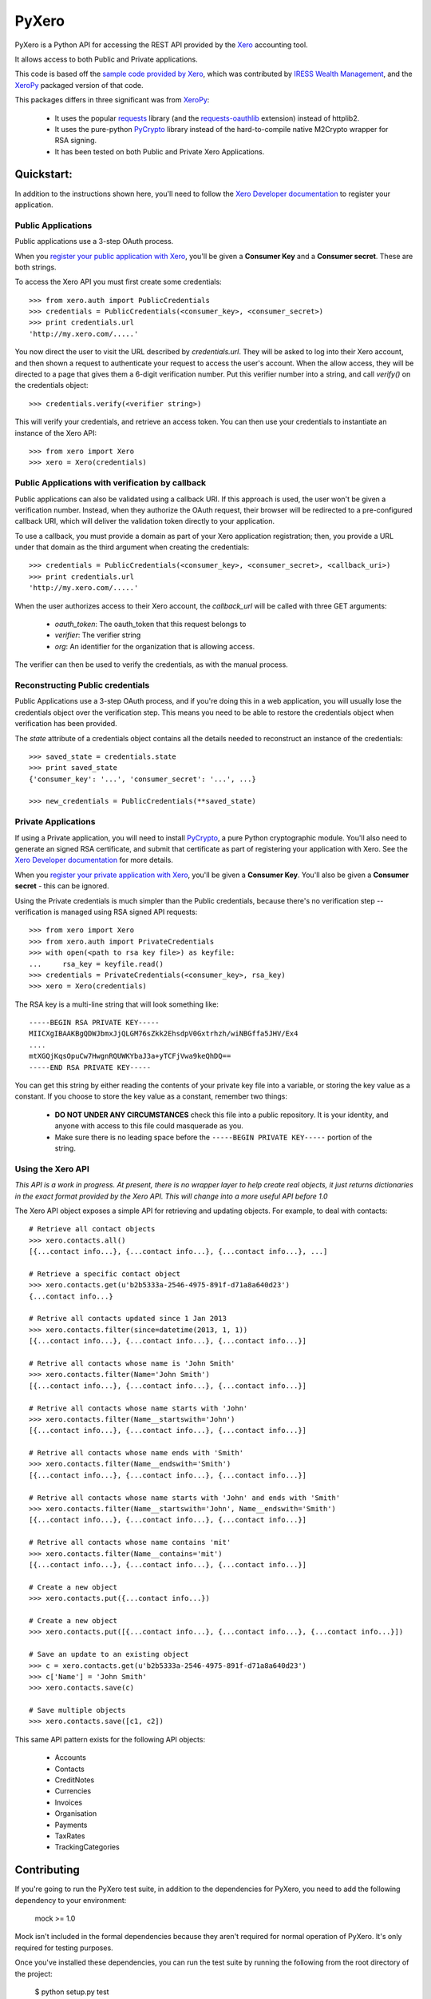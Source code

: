 PyXero
======

PyXero is a Python API for accessing the REST API provided by the `Xero`_
accounting tool.

It allows access to both Public and Private applications.

This code is based off the `sample code provided by Xero`_, which was
contributed by `IRESS Wealth Management`_, and the `XeroPy`_ packaged version of
that code.

This packages differs in three significant was from `XeroPy`_:

 * It uses the popular `requests`_ library (and the `requests-oauthlib`_
   extension) instead of httplib2.

 * It uses the pure-python `PyCrypto`_ library instead of the hard-to-compile
   native M2Crypto wrapper for RSA signing.

 * It has been tested on both Public and Private Xero Applications.


Quickstart:
-----------

In addition to the instructions shown here, you'll need to follow the `Xero
Developer documentation`_ to register your application.

Public Applications
~~~~~~~~~~~~~~~~~~~

Public applications use a 3-step OAuth process.

When you `register your public application with Xero`_, you'll be given a
**Consumer Key** and a **Consumer secret**. These are both strings.

To access the Xero API you must first create some credentials::

    >>> from xero.auth import PublicCredentials
    >>> credentials = PublicCredentials(<consumer_key>, <consumer_secret>)
    >>> print credentials.url
    'http://my.xero.com/.....'

You now direct the user to visit the URL described by `credentials.url`. They
will be asked to log into their Xero account, and then shown a request to
authenticate your request to access the user's account. When the allow access,
they will be directed to a page that gives them a 6-digit verification number.
Put this verifier number into a string, and call `verify()` on the credentials
object::

    >>> credentials.verify(<verifier string>)

This will verify your credentials, and retrieve an access token. You can
then use your credentials to instantiate an instance of the Xero API::

    >>> from xero import Xero
    >>> xero = Xero(credentials)

Public Applications with verification by callback
~~~~~~~~~~~~~~~~~~~~~~~~~~~~~~~~~~~~~~~~~~~~~~~~~

Public applications can also be validated using a callback URI. If this
approach is used, the user won't be given a verification number. Instead,
when they authorize the OAuth request, their browser will be redirected to
a pre-configured callback URI, which will deliver the validation token
directly to your application.

To use a callback, you must provide a domain as part of your Xero application
registration; then, you provide a URL under that domain as the third argument
when creating the credentials::

    >>> credentials = PublicCredentials(<consumer_key>, <consumer_secret>, <callback_uri>)
    >>> print credentials.url
    'http://my.xero.com/.....'

When the user authorizes access to their Xero account, the `callback_url`
will be called with three GET arguments:

 * `oauth_token`: The oauth_token that this request belongs to

 * `verifier`: The verifier string

 * `org`: An identifier for the organization that is allowing access.

The verifier can then be used to verify the credentials, as with the manual
process.

Reconstructing Public credentials
~~~~~~~~~~~~~~~~~~~~~~~~~~~~~~~~~

Public Applications use a 3-step OAuth process, and if you're doing this in a
web application, you will usually lose the credentials object over the
verification step. This means you need to be able to restore the credentials
object when verification has been provided.

The `state` attribute of a credentials object contains all the details needed
to reconstruct an instance of the credentials::

    >>> saved_state = credentials.state
    >>> print saved_state
    {'consumer_key': '...', 'consumer_secret': '...', ...}

    >>> new_credentials = PublicCredentials(**saved_state)

Private Applications
~~~~~~~~~~~~~~~~~~~~

If using a Private application, you will need to install `PyCrypto`_, a pure
Python cryptographic module. You'll also need to generate an signed RSA
certificate, and submit that certificate as part of registering your
application with Xero. See the `Xero Developer documentation`_ for more
details.

When you `register your private application with Xero`_, you'll be given a
**Consumer Key**. You'll also be given a **Consumer secret** - this can be
ignored.

Using the Private credentials is much simpler than the Public credentials,
because there's no verification step -- verification is managed using RSA
signed API requests::

    >>> from xero import Xero
    >>> from xero.auth import PrivateCredentials
    >>> with open(<path to rsa key file>) as keyfile:
    ...     rsa_key = keyfile.read()
    >>> credentials = PrivateCredentials(<consumer_key>, rsa_key)
    >>> xero = Xero(credentials)

The RSA key is a multi-line string that will look something like::

    -----BEGIN RSA PRIVATE KEY-----
    MIICXgIBAAKBgQDWJbmxJjQLGM76sZkk2EhsdpV0Gxtrhzh/wiNBGffa5JHV/Ex4
    ....
    mtXGQjKqsOpuCw7HwgnRQUWKYbaJ3a+yTCFjVwa9keQhDQ==
    -----END RSA PRIVATE KEY-----

You can get this string by either reading the contents of your private key
file into a variable, or storing the key value as a constant. If you choose to
store the key value as a constant, remember two things:

 * **DO NOT UNDER ANY CIRCUMSTANCES** check this file into a public
   repository. It is your identity, and anyone with access to this file
   could masquerade as you.

 * Make sure there is no leading space before
   the ``-----BEGIN PRIVATE KEY-----`` portion of the string.

Using the Xero API
~~~~~~~~~~~~~~~~~~

*This API is a work in progress. At present, there is no wrapper layer
to help create real objects, it just returns dictionaries in the exact
format provided by the Xero API. This will change into a more useful API
before 1.0*

The Xero API object exposes a simple API for retrieving and updating objects.
For example, to deal with contacts::

    # Retrieve all contact objects
    >>> xero.contacts.all()
    [{...contact info...}, {...contact info...}, {...contact info...}, ...]

    # Retrieve a specific contact object
    >>> xero.contacts.get(u'b2b5333a-2546-4975-891f-d71a8a640d23')
    {...contact info...}

    # Retrive all contacts updated since 1 Jan 2013
    >>> xero.contacts.filter(since=datetime(2013, 1, 1))
    [{...contact info...}, {...contact info...}, {...contact info...}]

    # Retrive all contacts whose name is 'John Smith'
    >>> xero.contacts.filter(Name='John Smith')
    [{...contact info...}, {...contact info...}, {...contact info...}]

    # Retrive all contacts whose name starts with 'John'
    >>> xero.contacts.filter(Name__startswith='John')
    [{...contact info...}, {...contact info...}, {...contact info...}]

    # Retrive all contacts whose name ends with 'Smith'
    >>> xero.contacts.filter(Name__endswith='Smith')
    [{...contact info...}, {...contact info...}, {...contact info...}]

    # Retrive all contacts whose name starts with 'John' and ends with 'Smith'
    >>> xero.contacts.filter(Name__startswith='John', Name__endswith='Smith')
    [{...contact info...}, {...contact info...}, {...contact info...}]

    # Retrive all contacts whose name contains 'mit'
    >>> xero.contacts.filter(Name__contains='mit')
    [{...contact info...}, {...contact info...}, {...contact info...}]

    # Create a new object
    >>> xero.contacts.put({...contact info...})

    # Create a new object
    >>> xero.contacts.put([{...contact info...}, {...contact info...}, {...contact info...}])

    # Save an update to an existing object
    >>> c = xero.contacts.get(u'b2b5333a-2546-4975-891f-d71a8a640d23')
    >>> c['Name'] = 'John Smith'
    >>> xero.contacts.save(c)

    # Save multiple objects
    >>> xero.contacts.save([c1, c2])

This same API pattern exists for the following API objects:

 * Accounts
 * Contacts
 * CreditNotes
 * Currencies
 * Invoices
 * Organisation
 * Payments
 * TaxRates
 * TrackingCategories


.. _Xero: http://developer.xero.com
.. _requests: http://python-requests.org
.. _requests-oauthlib: https://github.com/requests/requests-oauthlib
.. _pycrypto: https://www.dlitz.net/software/pycrypto/
.. _Xero Developer documentation: http://developer.xero.com/api-overview/
.. _sample code provided by Xero: http://developer.xero.com/getting-started/code/python/
.. _IRESS Wealth Management: http://www.iress.com.au
.. _XeroPy: https://github.com/fatbox/XeroPy
.. _register your public application with Xero: http://developer.xero.com/api-overview/public-applications/
.. _register your private application with Xero: http://developer.xero.com/api-overview/private-applications/

Contributing
------------

If you're going to run the PyXero test suite, in addition to the dependencies
for PyXero, you need to add the following dependency to your environment:

    mock >= 1.0

Mock isn't included in the formal dependencies because they aren't required
for normal operation of PyXero. It's only required for testing purposes.

Once you've installed these dependencies, you can run the test suite by
running the following from the root directory of the project:

    $ python setup.py test

If you find any problems with pyxero, you can log them on `Github Issues`_.
When reporting problems, it's extremely helpful if you can provide
reproduction instructions -- the sequence of calls and/or test data that
can be used to reproduce the issue.

New features or bug fixes can be submitted via a pull request. If you want
your pull request to be merged quickly, make sure you either include
regression test(s) for the behavior you are adding/fixing, or provide a
good explanation of why a regression test isn't possible.

.. _Github Issues: https://github.com/freakboy3742/pyxero/issues
